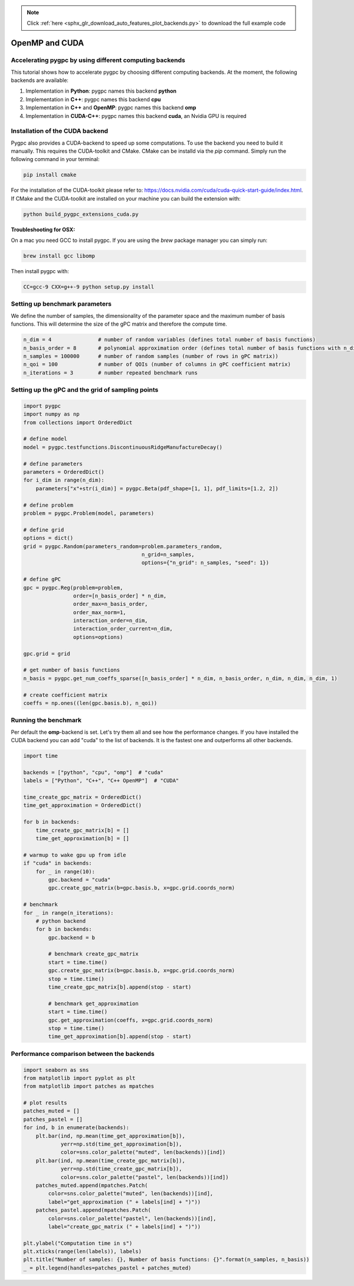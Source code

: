 .. note::
    :class: sphx-glr-download-link-note

    Click :ref:`here <sphx_glr_download_auto_features_plot_backends.py>` to download the full example code
.. rst-class:: sphx-glr-example-title

.. _sphx_glr_auto_features_plot_backends.py:


OpenMP and CUDA
===============

Accelerating pygpc by using different computing backends
^^^^^^^^^^^^^^^^^^^^^^^^^^^^^^^^^^^^^^^^^^^^^^^^^^^^^^^^
This tutorial shows how to accelerate pygpc by choosing different computing backends.
At the moment, the following backends are available:

1. Implementation in **Python**: pygpc names this backend **python**
2. Implementation in **C++**: pygpc names this backend **cpu**
3. Implementation in **C++** and **OpenMP**: pygpc names this backend **omp**
4. Implementation in **CUDA-C++**: pygpc names this backend **cuda**, an Nvidia GPU is required

Installation of the CUDA backend
^^^^^^^^^^^^^^^^^^^^^^^^^^^^^^^^
Pygpc also provides a CUDA-backend to speed up some computations. To use the backend you need to build it manually.
This requires the CUDA-toolkit and CMake. CMake can be installd via the `pip` command.
Simply run the following command in your terminal:

.. code-block:: bash

  pip install cmake

For the installation of the CUDA-toolkit please refer to:
https://docs.nvidia.com/cuda/cuda-quick-start-guide/index.html.
If CMake and the CUDA-toolkit are installed on your machine you can build the extension with:

.. code-block:: bash

  python build_pygpc_extensions_cuda.py

**Troubleshooting for OSX:**

On a mac you need GCC to install pygpc. If you are using the `brew` package manager you can simply run:

.. code-block:: bash

  brew install gcc libomp

Then install pygpc with:

.. code-block:: bash

  CC=gcc-9 CXX=g++-9 python setup.py install

Setting up benchmark parameters
^^^^^^^^^^^^^^^^^^^^^^^^^^^^^^^
We define the number of samples, the dimensionality of the parameter space and the maximum number of basis functions.
This will determine the size of the gPC matrix and therefore the compute time.


.. code-block:: default


    n_dim = 4               # number of random variables (defines total number of basis functions)
    n_basis_order = 8       # polynomial approximation order (defines total number of basis functions with n_dim)
    n_samples = 100000      # number of random samples (number of rows in gPC matrix))
    n_qoi = 100             # number of QOIs (number of columns in gPC coefficient matrix)
    n_iterations = 3        # number repeated benchmark runs








Setting up the gPC and the grid of sampling points
^^^^^^^^^^^^^^^^^^^^^^^^^^^^^^^^^^^^^^^^^^^^^^^^^^


.. code-block:: default


    import pygpc
    import numpy as np
    from collections import OrderedDict

    # define model
    model = pygpc.testfunctions.DiscontinuousRidgeManufactureDecay()

    # define parameters
    parameters = OrderedDict()
    for i_dim in range(n_dim):
        parameters["x"+str(i_dim)] = pygpc.Beta(pdf_shape=[1, 1], pdf_limits=[1.2, 2])

    # define problem
    problem = pygpc.Problem(model, parameters)

    # define grid
    options = dict()
    grid = pygpc.Random(parameters_random=problem.parameters_random,
                                          n_grid=n_samples,
                                          options={"n_grid": n_samples, "seed": 1})

    # define gPC
    gpc = pygpc.Reg(problem=problem,
                    order=[n_basis_order] * n_dim,
                    order_max=n_basis_order,
                    order_max_norm=1,
                    interaction_order=n_dim,
                    interaction_order_current=n_dim,
                    options=options)

    gpc.grid = grid

    # get number of basis functions
    n_basis = pygpc.get_num_coeffs_sparse([n_basis_order] * n_dim, n_basis_order, n_dim, n_dim, n_dim, 1)

    # create coefficient matrix
    coeffs = np.ones((len(gpc.basis.b), n_qoi))








Running the benchmark
^^^^^^^^^^^^^^^^^^^^^
Per default the **omp**-backend is set. Let's try them all and see how the performance changes.
If you have installed the CUDA backend you can add "cuda" to the list of backends.
It is the fastest one and outperforms all other backends.


.. code-block:: default


    import time

    backends = ["python", "cpu", "omp"]  # "cuda"
    labels = ["Python", "C++", "C++ OpenMP"]  # "CUDA"

    time_create_gpc_matrix = OrderedDict()
    time_get_approximation = OrderedDict()

    for b in backends:
        time_create_gpc_matrix[b] = []
        time_get_approximation[b] = []

    # warmup to wake gpu up from idle
    if "cuda" in backends:
        for _ in range(10):
            gpc.backend = "cuda"
            gpc.create_gpc_matrix(b=gpc.basis.b, x=gpc.grid.coords_norm)

    # benchmark
    for _ in range(n_iterations):
        # python backend
        for b in backends:
            gpc.backend = b

            # benchmark create_gpc_matrix
            start = time.time()
            gpc.create_gpc_matrix(b=gpc.basis.b, x=gpc.grid.coords_norm)
            stop = time.time()
            time_create_gpc_matrix[b].append(stop - start)

            # benchmark get_approximation
            start = time.time()
            gpc.get_approximation(coeffs, x=gpc.grid.coords_norm)
            stop = time.time()
            time_get_approximation[b].append(stop - start)








Performance comparison between the backends
^^^^^^^^^^^^^^^^^^^^^^^^^^^^^^^^^^^^^^^^^^^


.. code-block:: default

    import seaborn as sns
    from matplotlib import pyplot as plt
    from matplotlib import patches as mpatches

    # plot results
    patches_muted = []
    patches_pastel = []
    for ind, b in enumerate(backends):
        plt.bar(ind, np.mean(time_get_approximation[b]),
                yerr=np.std(time_get_approximation[b]),
                color=sns.color_palette("muted", len(backends))[ind])
        plt.bar(ind, np.mean(time_create_gpc_matrix[b]),
                yerr=np.std(time_create_gpc_matrix[b]),
                color=sns.color_palette("pastel", len(backends))[ind])
        patches_muted.append(mpatches.Patch(
            color=sns.color_palette("muted", len(backends))[ind],
            label="get_approximation (" + labels[ind] + ")"))
        patches_pastel.append(mpatches.Patch(
            color=sns.color_palette("pastel", len(backends))[ind],
            label="create_gpc_matrix (" + labels[ind] + ")"))

    plt.ylabel("Computation time in s")
    plt.xticks(range(len(labels)), labels)
    plt.title("Number of samples: {}, Number of basis functions: {}".format(n_samples, n_basis))
    _ = plt.legend(handles=patches_pastel + patches_muted)



.. image:: /auto_features/images/sphx_glr_plot_backends_001.png
    :class: sphx-glr-single-img






.. rst-class:: sphx-glr-timing

   **Total running time of the script:** ( 0 minutes  32.434 seconds)


.. _sphx_glr_download_auto_features_plot_backends.py:


.. only :: html

 .. container:: sphx-glr-footer
    :class: sphx-glr-footer-example



  .. container:: sphx-glr-download

     :download:`Download Python source code: plot_backends.py <plot_backends.py>`



  .. container:: sphx-glr-download

     :download:`Download Jupyter notebook: plot_backends.ipynb <plot_backends.ipynb>`


.. only:: html

 .. rst-class:: sphx-glr-signature

    `Gallery generated by Sphinx-Gallery <https://sphinx-gallery.github.io>`_
